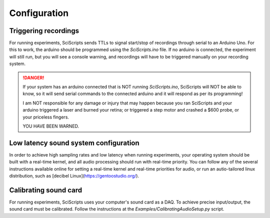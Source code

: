 Configuration
=============

Triggering recordings
---------------------

For running experiments, SciScripts sends TTLs to signal start/stop of recordings through serial to an Arduino Uno. For this to work, the arduino should be programmed using the `SciScripts.ino` file. If no arduino is connected, the experiment will still run, but you will see a console warning, and recordings will have to be triggered manually on your recording system.

.. DANGER::
    If your system has an arduino connected that is NOT 
    running `SciScripts.ino`, SciScripts will NOT be    
    able to know, so it will send serial commands to the
    connected arduino and it will respond as per its    
    programming!                                        
                                                        
    I am NOT responsible for any damage or injury that  
    may happen because you ran SciScripts and your      
    arduino triggered a laser and burned your retina; or
    triggered a step motor and crashed a $600 probe, or 
    your priceless fingers.                             
                                                        
    YOU HAVE BEEN WARNED.                               
                                                        

Low latency sound system configuration
--------------------------------------

In order to achieve high sampling rates and low latency when running experiments, your operating system should be built with a real-time kernel, and all audio processing should run with real-time priority. You can follow any of the several instructions available online for setting a real-time kernel and real-time priorities for audio, or run an autio-tailored linux distribution, such as [decibel Linux](https://gentoostudio.org/).



Calibrating sound card
----------------------

For running experiments, SciScripts uses your computer's sound card as a DAQ. To achieve precise input/output, the sound card must be calibrated. Follow the instructions at the `Examples/CalibratingAudioSetup.py` script.



